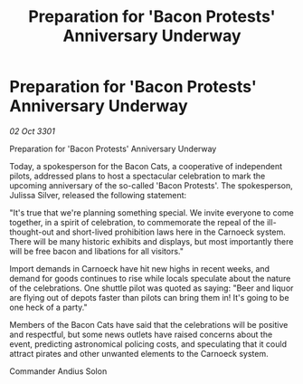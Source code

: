 :PROPERTIES:
:ID:       99a03b04-03c7-410a-aeb9-1e0c8cb6f2e1
:END:
#+title: Preparation for 'Bacon Protests' Anniversary Underway
#+filetags: :galnet:

* Preparation for 'Bacon Protests' Anniversary Underway

/02 Oct 3301/

Preparation for 'Bacon Protests' Anniversary Underway 
 
Today, a spokesperson for the Bacon Cats, a cooperative of independent pilots, addressed plans to host a spectacular celebration to mark the upcoming anniversary of the so-called 'Bacon Protests'. The spokesperson, Julissa Silver, released the following statement: 

"It's true that we're planning something special. We invite everyone to come together, in a spirit of celebration, to commemorate the repeal of the ill-thought-out and short-lived prohibition laws here in the Carnoeck system. There will be many historic exhibits and displays, but most importantly there will be free bacon and libations for all visitors." 

Import demands in Carnoeck have hit new highs in recent weeks, and demand for goods continues to rise while locals speculate about the nature of the celebrations. One shuttle pilot was quoted as saying: "Beer and liquor are flying out of depots faster than pilots can bring them in! It's going to be one heck of a party." 

Members of the Bacon Cats have said that the celebrations will be positive and respectful, but some news outlets have raised concerns about the event, predicting astronomical policing costs, and speculating that it could attract pirates and other unwanted elements to the Carnoeck system. 

Commander Andius Solon
